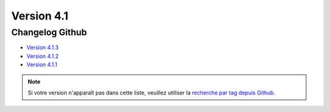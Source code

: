 Version 4.1
===========

================
Changelog Github
================

* `Version 4.1.3 <https://github.com/alchemy-fr/Phraseanet/releases/tag/4.1.3>`_
* `Version 4.1.2 <https://github.com/alchemy-fr/Phraseanet/releases/tag/4.1.2>`_
* `Version 4.1.1 <https://github.com/alchemy-fr/Phraseanet/releases/tag/4.1.1>`_

.. note::

    Si votre version n'apparaît pas dans cette liste, veuillez utiliser la `recherche par tag depuis Github <https://github.com/alchemy-fr/Phraseanet/tags>`_.

